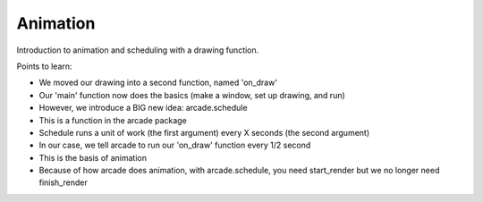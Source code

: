 =========
Animation
=========

Introduction to animation and scheduling with a drawing function.

Points to learn:

- We moved our drawing into a second function, named 'on_draw'

- Our 'main' function now does the basics (make a window, set up
  drawing, and run)

- However, we introduce a BIG new idea: arcade.schedule

- This is a function in the arcade package

- Schedule runs a unit of work (the first argument) every X
  seconds (the second argument)

- In our case, we tell arcade to run our 'on_draw' function every
  1/2 second

- This is the basis of animation

- Because of how arcade does animation, with arcade.schedule, you
  need start_render but we no longer need finish_render
